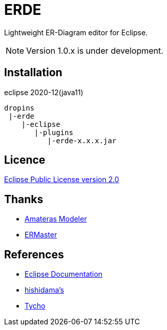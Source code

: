 = ERDE

Lightweight ER-Diagram editor for Eclipse.


NOTE: Version 1.0.x is under development.


== Installation

eclipse 2020-12(java11)


[source]
----
dropins
 |-erde
    |-eclipse
       |-plugins
          |-erde-x.x.x.jar
----

== Licence
https://opensource.org/licenses/EPL-2.0[Eclipse Public License version 2.0]


== Thanks
* https://github.com/takezoe/amateras-modeler[Amateras Modeler]
* http://ermaster.sourceforge.net/[ERMaster]


== References
* https://help.eclipse.org/2021-03/index.jsp[Eclipse Documentation]
* https://www.ne.jp/asahi/hishidama/home/tech/eclipse/plugin/develop/index.html[hishidama's]
* https://www.eclipse.org/tycho/sitedocs/[Tycho]
